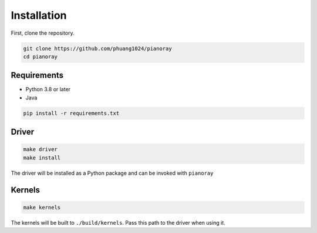 Installation
============

First, clone the repository.

.. code-block:: sh

   git clone https://github.com/phuang1024/pianoray
   cd pianoray

Requirements
------------

- Python 3.8 or later
- Java

.. code-block:: sh

   pip install -r requirements.txt

Driver
------

.. code-block:: sh

   make driver
   make install

The driver will be installed as a Python package and can be invoked with
``pianoray``

Kernels
-------

.. code-block:: sh

   make kernels

The kernels will be built to ``./build/kernels``. Pass this path to the
driver when using it.
